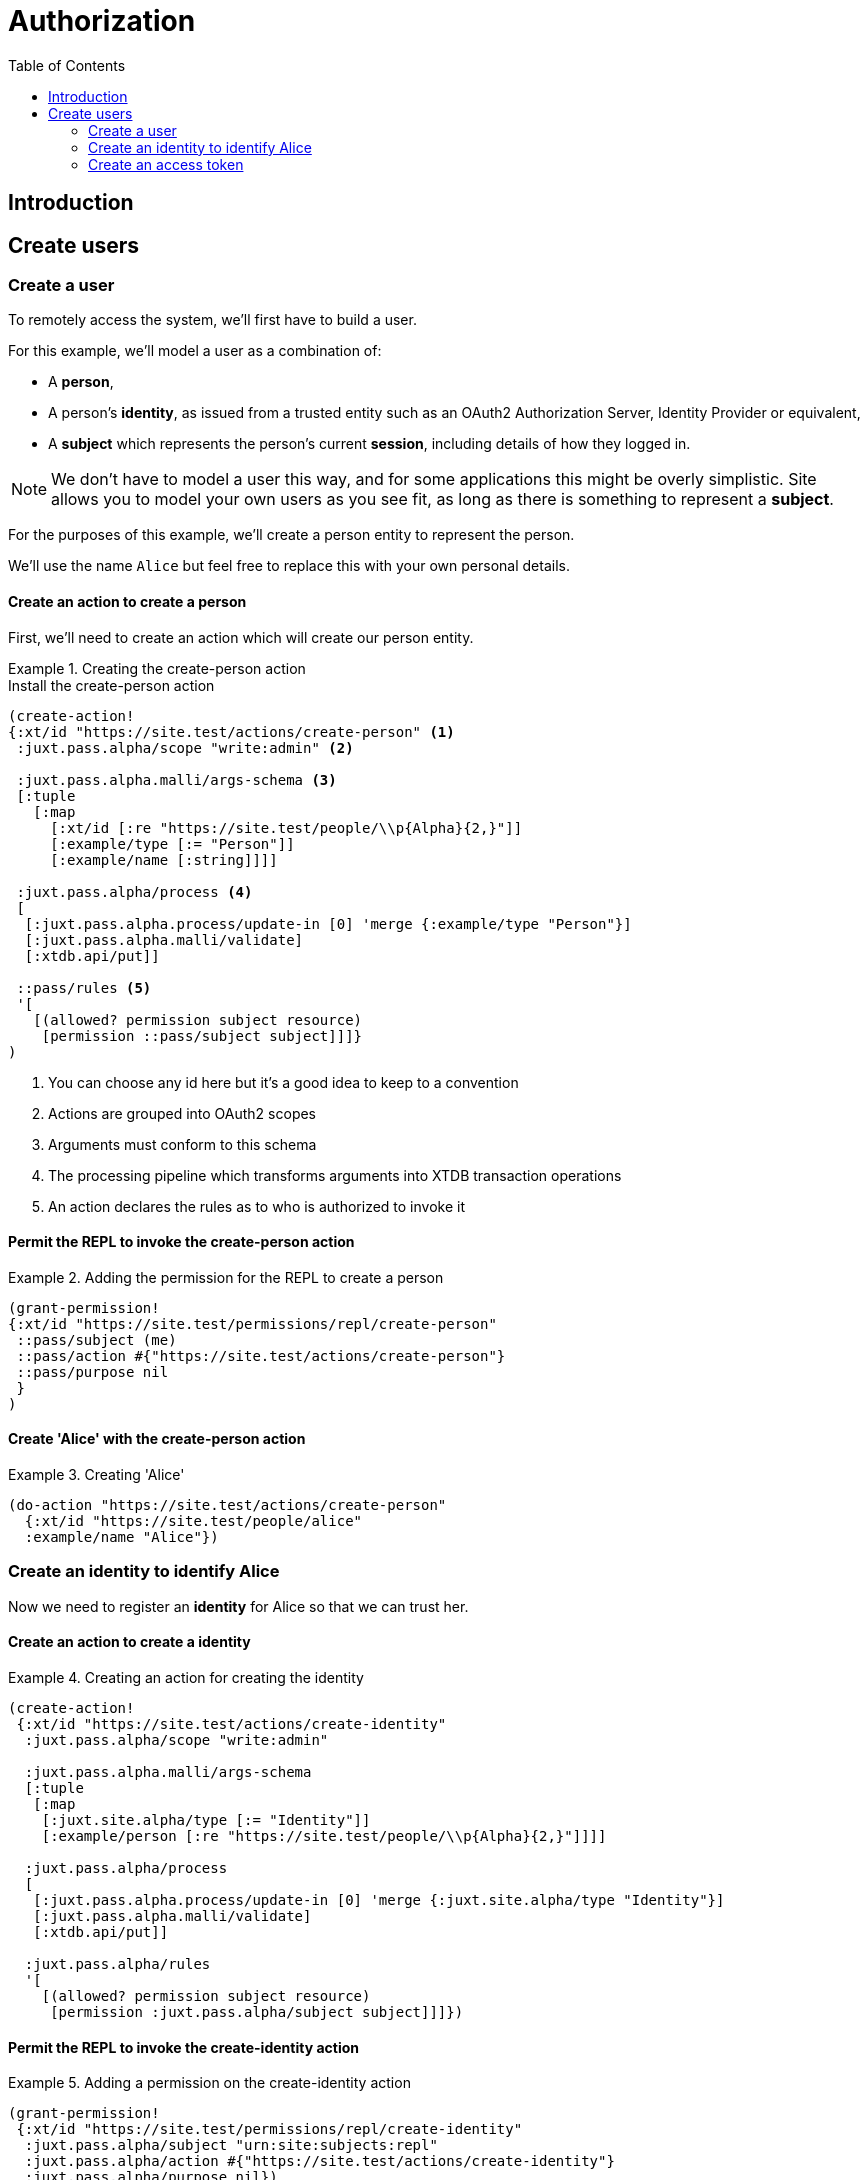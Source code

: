 = Authorization
:toc: left

== Introduction










== Create users

=== Create a user

To remotely access the system, we'll first have to build a user.

For this example, we'll model a user as a combination of:

- A *person*,

- A person's *identity*, as issued from a trusted entity such as an OAuth2
  Authorization Server, Identity Provider or equivalent,

- A *subject* which represents the person's current *session*, including details
  of how they logged in.

NOTE: We don't have to model a user this way, and for some applications this
might be overly simplistic. Site allows you to model your own users as you see
fit, as long as there is something to represent a *subject*.

For the purposes of this example, we'll create a person entity to represent the
person.

We'll use the name `Alice` but feel free to replace this with your own personal
details.

==== Create an action to create a person

First, we'll need to create an action which will create our person entity.

.Creating the create-person action
====

[source,clojure]
.Install the create-person action
----
(create-action!
{:xt/id "https://site.test/actions/create-person" <1>
 :juxt.pass.alpha/scope "write:admin" <2>

 :juxt.pass.alpha.malli/args-schema <3>
 [:tuple
   [:map
     [:xt/id [:re "https://site.test/people/\\p{Alpha}{2,}"]]
     [:example/type [:= "Person"]]
     [:example/name [:string]]]]

 :juxt.pass.alpha/process <4>
 [
  [:juxt.pass.alpha.process/update-in [0] 'merge {:example/type "Person"}]
  [:juxt.pass.alpha.malli/validate]
  [:xtdb.api/put]]

 ::pass/rules <5>
 '[
   [(allowed? permission subject resource)
    [permission ::pass/subject subject]]]}
)
----

<1> You can choose any id here but it's a good idea to keep to a convention

<2> Actions are grouped into OAuth2 scopes

<3> Arguments must conform to this schema

<4> The processing pipeline which transforms arguments into XTDB transaction
operations

<5> An action declares the rules as to who is authorized to invoke it
====

==== Permit the REPL to invoke the create-person action

.Adding the permission for the REPL to create a person
====

[source,clojure]
----
(grant-permission!
{:xt/id "https://site.test/permissions/repl/create-person"
 ::pass/subject (me)
 ::pass/action #{"https://site.test/actions/create-person"}
 ::pass/purpose nil
 }
)
----
====

==== Create 'Alice' with the create-person action

.Creating 'Alice'
====

[source,clojure]
----
(do-action "https://site.test/actions/create-person"
  {:xt/id "https://site.test/people/alice"
  :example/name "Alice"})
----
====

=== Create an identity to identify Alice

Now we need to register an *identity* for Alice so that we can trust her.

////
.Keep this for when we need to create a subject for Alice
****
We do this because we may want our rules to take into account other aspects of
Alice's session rather than just the fact that it belongs to Alice. For example,
we may want some actions to be denied if Alice is logging in from an insecure
location or from a different country.
****
////

==== Create an action to create a identity

.Creating an action for creating the identity
====
[source,clojure]
----
(create-action!
 {:xt/id "https://site.test/actions/create-identity"
  :juxt.pass.alpha/scope "write:admin"

  :juxt.pass.alpha.malli/args-schema
  [:tuple
   [:map
    [:juxt.site.alpha/type [:= "Identity"]]
    [:example/person [:re "https://site.test/people/\\p{Alpha}{2,}"]]]]

  :juxt.pass.alpha/process
  [
   [:juxt.pass.alpha.process/update-in [0] 'merge {:juxt.site.alpha/type "Identity"}]
   [:juxt.pass.alpha.malli/validate]
   [:xtdb.api/put]]

  :juxt.pass.alpha/rules
  '[
    [(allowed? permission subject resource)
     [permission :juxt.pass.alpha/subject subject]]]})
----
====

==== Permit the REPL to invoke the create-identity action

.Adding a permission on the create-identity action
====

[source,clojure]
----
(grant-permission!
 {:xt/id "https://site.test/permissions/repl/create-identity"
  :juxt.pass.alpha/subject "urn:site:subjects:repl"
  :juxt.pass.alpha/action #{"https://site.test/actions/create-identity"}
  :juxt.pass.alpha/purpose nil})
----
====

==== Call the create-identity action

.Calling the create-identity action
====
[source,clojure]
----
(do-action
 "https://site.test/actions/create-identity"
 {:xt/id "https://site.test/identities/alice"
  :example/person "https://site.test/people/alice"
  :juxt.pass.jwt/iss "https://juxt.eu.auth0.com/"
  :juxt.pass.jwt/sub "github|123456"})
----
====

////
might not be necessary

=== Register an application

TODO

==== Create an action to register an application

TODO

==== Permit the REPL to invoke the register-application action

TODO

==== Call the register-application action

TODO

////

=== Create an access token

TODO
